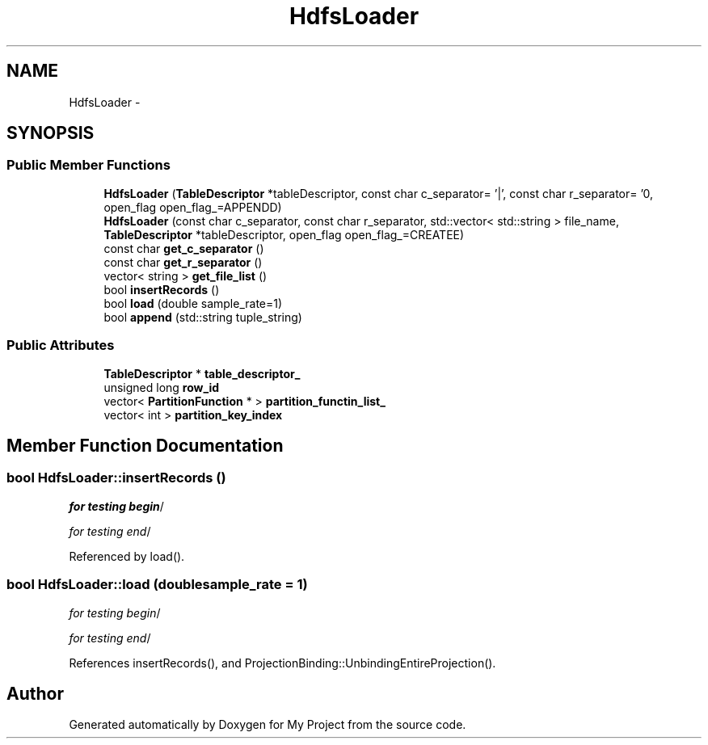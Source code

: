 .TH "HdfsLoader" 3 "Fri Oct 9 2015" "My Project" \" -*- nroff -*-
.ad l
.nh
.SH NAME
HdfsLoader \- 
.SH SYNOPSIS
.br
.PP
.SS "Public Member Functions"

.in +1c
.ti -1c
.RI "\fBHdfsLoader\fP (\fBTableDescriptor\fP *tableDescriptor, const char c_separator= '|', const char r_separator= '\\n', open_flag open_flag_=APPENDD)"
.br
.ti -1c
.RI "\fBHdfsLoader\fP (const char c_separator, const char r_separator, std::vector< std::string > file_name, \fBTableDescriptor\fP *tableDescriptor, open_flag open_flag_=CREATEE)"
.br
.ti -1c
.RI "const char \fBget_c_separator\fP ()"
.br
.ti -1c
.RI "const char \fBget_r_separator\fP ()"
.br
.ti -1c
.RI "vector< string > \fBget_file_list\fP ()"
.br
.ti -1c
.RI "bool \fBinsertRecords\fP ()"
.br
.ti -1c
.RI "bool \fBload\fP (double sample_rate=1)"
.br
.ti -1c
.RI "bool \fBappend\fP (std::string tuple_string)"
.br
.in -1c
.SS "Public Attributes"

.in +1c
.ti -1c
.RI "\fBTableDescriptor\fP * \fBtable_descriptor_\fP"
.br
.ti -1c
.RI "unsigned long \fBrow_id\fP"
.br
.ti -1c
.RI "vector< \fBPartitionFunction\fP * > \fBpartition_functin_list_\fP"
.br
.ti -1c
.RI "vector< int > \fBpartition_key_index\fP"
.br
.in -1c
.SH "Member Function Documentation"
.PP 
.SS "bool HdfsLoader::insertRecords ()"
\fIfor testing begin\fP/
.PP
\fIfor testing end\fP/ 
.PP
Referenced by load()\&.
.SS "bool HdfsLoader::load (doublesample_rate = \fC1\fP)"
\fIfor testing begin\fP/
.PP
\fIfor testing end\fP/ 
.PP
References insertRecords(), and ProjectionBinding::UnbindingEntireProjection()\&.

.SH "Author"
.PP 
Generated automatically by Doxygen for My Project from the source code\&.
